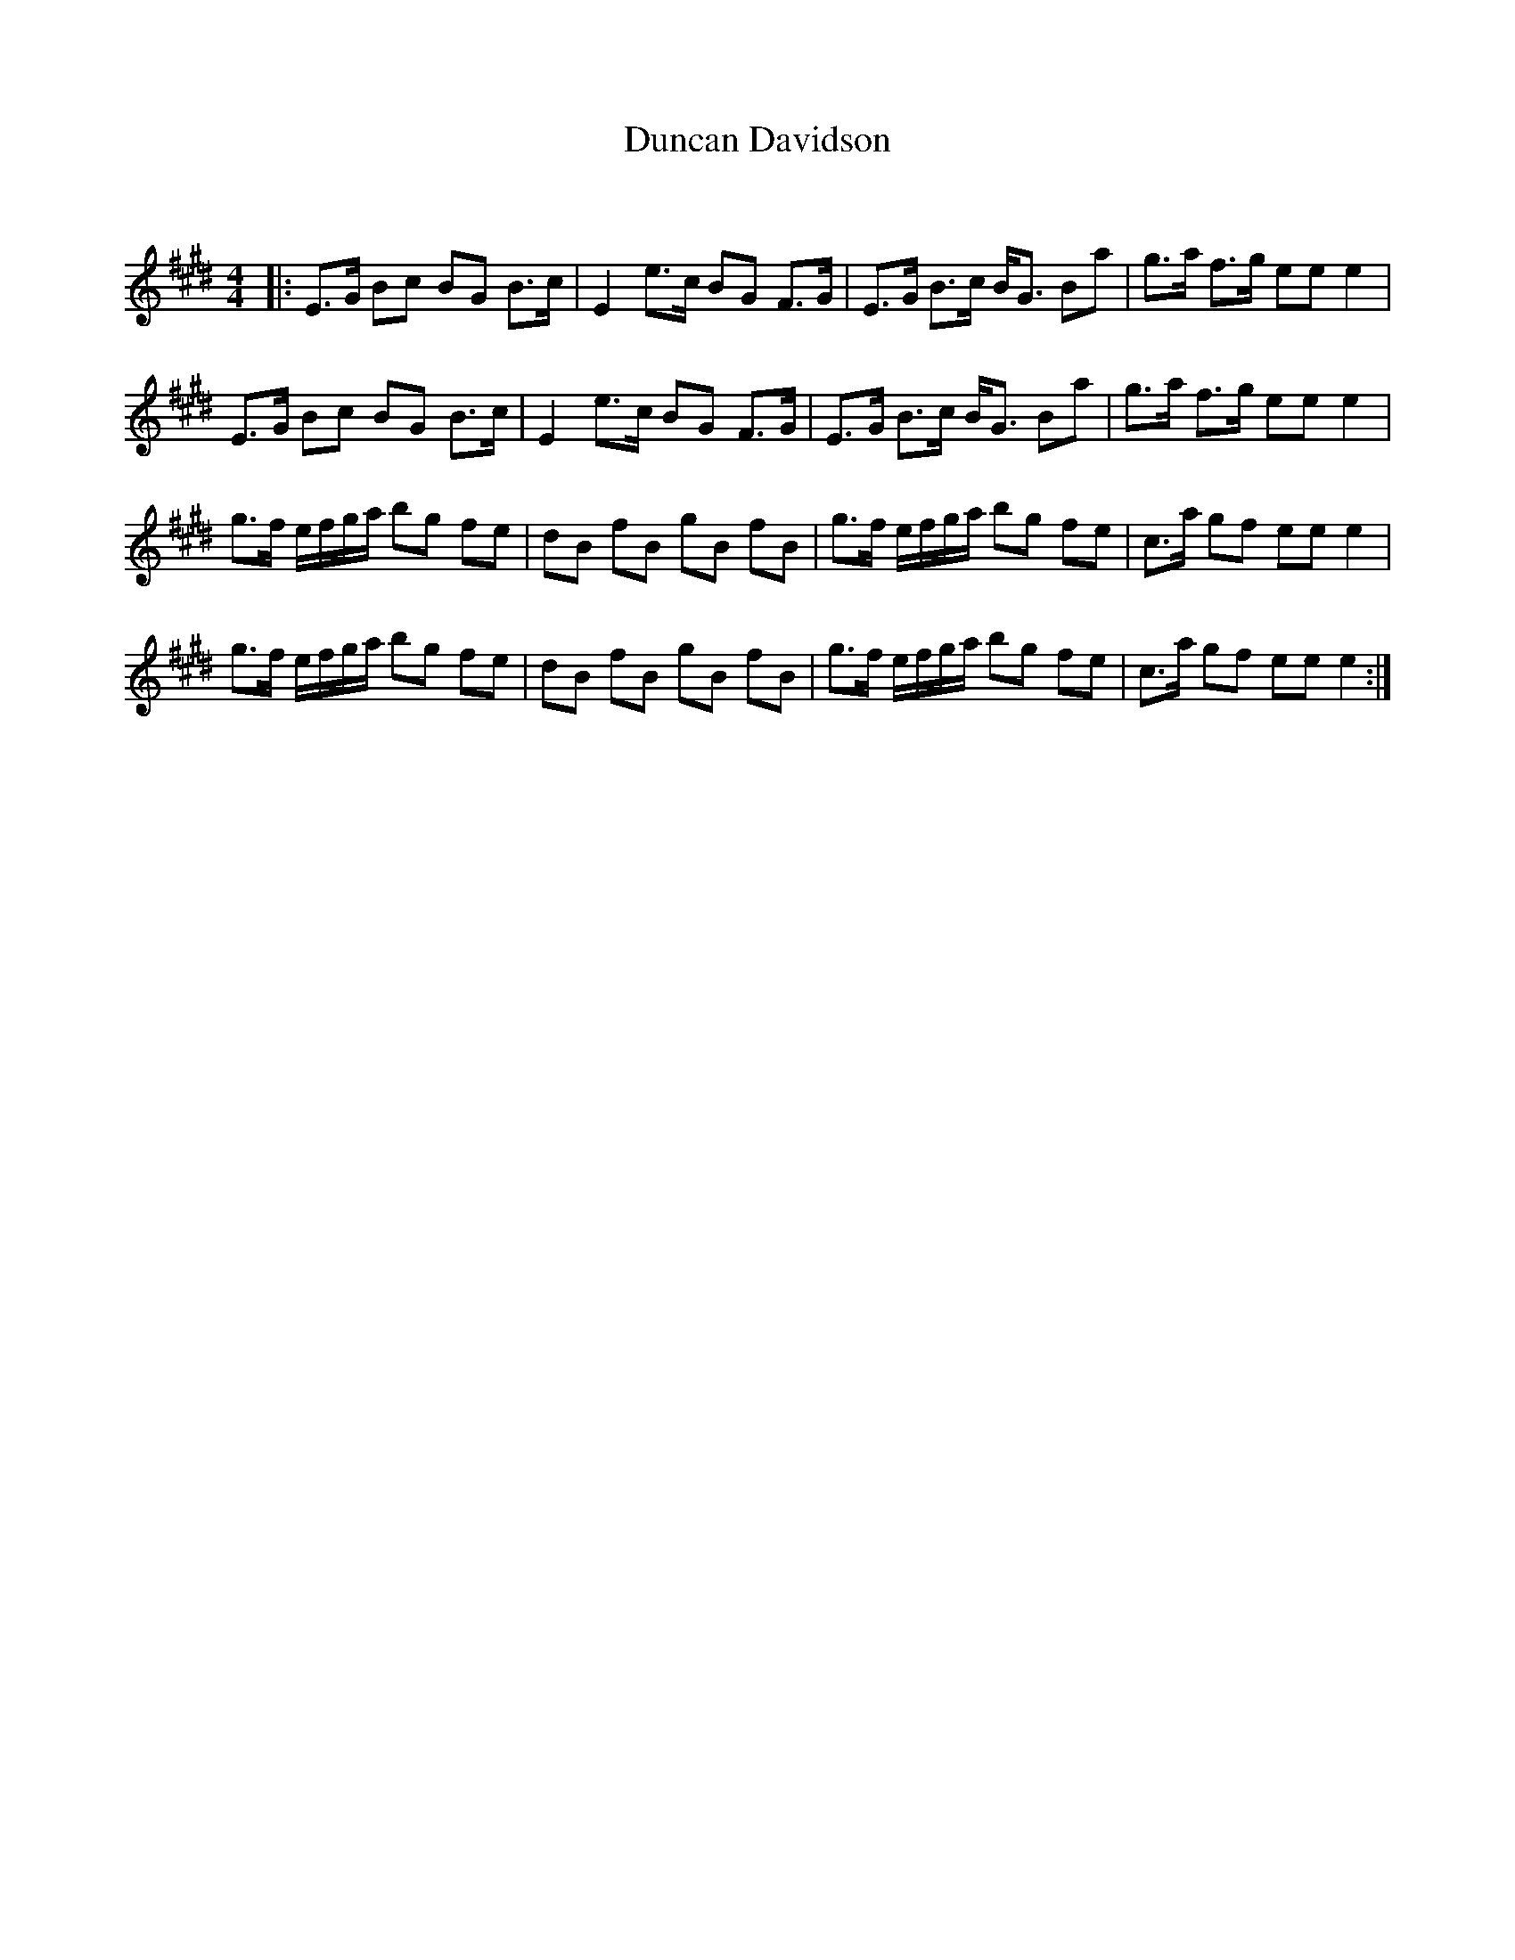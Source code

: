 X:1
T: Duncan Davidson
C:
R:Strathspey
Q: 128
K:E
M:4/4
L:1/16
|:E3G B2c2 B2G2 B3c|E4 e3c B2G2 F3G|E3G B3c BG3 B2a2|g3a f3g e2e2 e4|
E3G B2c2 B2G2 B3c|E4 e3c B2G2 F3G|E3G B3c BG3 B2a2|g3a f3g e2e2 e4|
g3f efga b2g2 f2e2|d2B2 f2B2 g2B2 f2B2|g3f efga b2g2 f2e2|c3a g2f2 e2e2 e4|
g3f efga b2g2 f2e2|d2B2 f2B2 g2B2 f2B2|g3f efga b2g2 f2e2|c3a g2f2 e2e2 e4:|
